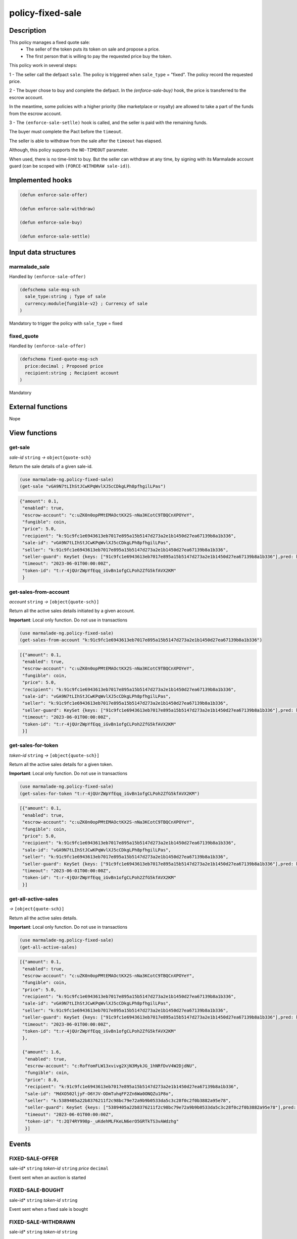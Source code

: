 .. _POLICY-FIXED-SALE:

policy-fixed-sale
-----------------

Description
^^^^^^^^^^^

This policy manages a fixed quote sale:
  - The seller of the token puts its token on sale and propose a price.
  - The first person that is willing to pay the requested price buy the token.

This policy work in several steps:

1 - The seller call the defpact ``sale``. The policy is triggered when ``sale_type`` = "fixed".
The policy record the requested price.

2 - The buyer chose to buy and complete the defpact. In the `(enforce-sale-buy)` hook, the price
is transferred to the escrow account.

In the meantime, some policies with a higher priority (like marketplace or royalty) are allowed
to take a part of the funds from the escrow account.

3 - The ``(enforce-sale-setlle)`` hook is called, and the seller is paid with the remaining funds.

The buyer must complete the Pact before the ``timeout``.

The seller is able to withdraw from the sale after the ``timeout`` has elapsed.


Although, this policy supports the ``NO-TIMEOUT`` parameter.

When used, there is no time-limit to buy. But the seller can withdraw at any time, by signing with its Marmalade account guard
(can be scoped with ``(FORCE-WITHDRAW sale-id)``).


Implemented hooks
^^^^^^^^^^^^^^^^^

.. code:: lisp

  (defun enforce-sale-offer)

  (defun enforce-sale-withdraw)

  (defun enforce-sale-buy)

  (defun enforce-sale-settle)



Input data structures
^^^^^^^^^^^^^^^^^^^^^
marmalade_sale
~~~~~~~~~~~~~~
Handled by ``(enforce-sale-offer)``

.. code:: lisp

  (defschema sale-msg-sch
    sale_type:string ; Type of sale
    currency:module{fungible-v2} ; Currency of sale
  )

Mandatory to trigger the policy with ``sale_type`` = fixed

fixed_quote
~~~~~~~~~~~
Handled by ``(enforce-sale-offer)``

.. code:: lisp

  (defschema fixed-quote-msg-sch
    price:decimal ; Proposed price
    recipient:string ; Recipient account
  )

Mandatory


External functions
^^^^^^^^^^^^^^^^^^
Nope


View functions
^^^^^^^^^^^^^^

.. _POLICY-FIXED-SALE-GET-SALE:

get-sale
~~~~~~~~
*sale-id* ``string`` *→* ``object{quote-sch}``

Return the sale details of a given sale-id.

.. code:: lisp

  (use marmalade-ng.policy-fixed-sale)
  (get-sale "vGA9N7tLIhStJCwKPqWvlXJ5cCDkgLPh8pfhgilLPas")

.. code-block::

  {"amount": 0.1,
   "enabled": true,
   "escrow-account": "c:uZK0n0opPMtEMAOctKX2S-nNa3KCotC9TBQCnXPOYeY",
   "fungible": coin,
   "price": 5.0,
   "recipient": "k:91c9fc1e6943613eb7017e895a15b5147d273a2e1b1450d27ea67139b8a1b336",
   "sale-id": "vGA9N7tLIhStJCwKPqWvlXJ5cCDkgLPh8pfhgilLPas",
   "seller": "k:91c9fc1e6943613eb7017e895a15b5147d273a2e1b1450d27ea67139b8a1b336",
   "seller-guard": KeySet {keys: ["91c9fc1e6943613eb7017e895a15b5147d273a2e1b1450d27ea67139b8a1b336"],pred: keys-all},
   "timeout": "2023-06-01T00:00:00Z",
   "token-id": "t:r-4jQUrZWpYfEqq_iGvBn1ofgCLPoh2ZfG5kfAVX2KM"
   }

.. _POLICY-FIXED-SALE-GET-SALES-FROM-ACCOUNT:

get-sales-from-account
~~~~~~~~~~~~~~~~~~~~~~
*account* ``string`` *→* ``[object{quote-sch}]``

Return all the active sales details initiated by a given account.

**Important**: Local only function. Do not use in transactions

.. code:: lisp

  (use marmalade-ng.policy-fixed-sale)
  (get-sales-from-account "k:91c9fc1e6943613eb7017e895a15b5147d273a2e1b1450d27ea67139b8a1b336")

.. code-block::

  [{"amount": 0.1,
   "enabled": true,
   "escrow-account": "c:uZK0n0opPMtEMAOctKX2S-nNa3KCotC9TBQCnXPOYeY",
   "fungible": coin,
   "price": 5.0,
   "recipient": "k:91c9fc1e6943613eb7017e895a15b5147d273a2e1b1450d27ea67139b8a1b336",
   "sale-id": "vGA9N7tLIhStJCwKPqWvlXJ5cCDkgLPh8pfhgilLPas",
   "seller": "k:91c9fc1e6943613eb7017e895a15b5147d273a2e1b1450d27ea67139b8a1b336",
   "seller-guard": KeySet {keys: ["91c9fc1e6943613eb7017e895a15b5147d273a2e1b1450d27ea67139b8a1b336"],pred: keys-all},
   "timeout": "2023-06-01T00:00:00Z",
   "token-id": "t:r-4jQUrZWpYfEqq_iGvBn1ofgCLPoh2ZfG5kfAVX2KM"
   }]


get-sales-for-token
~~~~~~~~~~~~~~~~~~~
*token-id* ``string`` *→* ``[object{quote-sch}]``

Return all the active sales details for a given token.

**Important**: Local only function. Do not use in transactions

.. code:: lisp

  (use marmalade-ng.policy-fixed-sale)
  (get-sales-for-token "t:r-4jQUrZWpYfEqq_iGvBn1ofgCLPoh2ZfG5kfAVX2KM")

.. code-block::

  [{"amount": 0.1,
   "enabled": true,
   "escrow-account": "c:uZK0n0opPMtEMAOctKX2S-nNa3KCotC9TBQCnXPOYeY",
   "fungible": coin,
   "price": 5.0,
   "recipient": "k:91c9fc1e6943613eb7017e895a15b5147d273a2e1b1450d27ea67139b8a1b336",
   "sale-id": "vGA9N7tLIhStJCwKPqWvlXJ5cCDkgLPh8pfhgilLPas",
   "seller": "k:91c9fc1e6943613eb7017e895a15b5147d273a2e1b1450d27ea67139b8a1b336",
   "seller-guard": KeySet {keys: ["91c9fc1e6943613eb7017e895a15b5147d273a2e1b1450d27ea67139b8a1b336"],pred: keys-all},
   "timeout": "2023-06-01T00:00:00Z",
   "token-id": "t:r-4jQUrZWpYfEqq_iGvBn1ofgCLPoh2ZfG5kfAVX2KM"
   }]


.. _POLICY-FIXED-SALE-GET-ALL-ACTIVE-SALES:

get-all-active-sales
~~~~~~~~~~~~~~~~~~~~
*→* ``[object{quote-sch}]``

Return all the active sales details.

**Important**: Local only function. Do not use in transactions


.. code:: lisp

  (use marmalade-ng.policy-fixed-sale)
  (get-all-active-sales)

.. code-block::

  [{"amount": 0.1,
   "enabled": true,
   "escrow-account": "c:uZK0n0opPMtEMAOctKX2S-nNa3KCotC9TBQCnXPOYeY",
   "fungible": coin,
   "price": 5.0,
   "recipient": "k:91c9fc1e6943613eb7017e895a15b5147d273a2e1b1450d27ea67139b8a1b336",
   "sale-id": "vGA9N7tLIhStJCwKPqWvlXJ5cCDkgLPh8pfhgilLPas",
   "seller": "k:91c9fc1e6943613eb7017e895a15b5147d273a2e1b1450d27ea67139b8a1b336",
   "seller-guard": KeySet {keys: ["91c9fc1e6943613eb7017e895a15b5147d273a2e1b1450d27ea67139b8a1b336"],pred: keys-all},
   "timeout": "2023-06-01T00:00:00Z",
   "token-id": "t:r-4jQUrZWpYfEqq_iGvBn1ofgCLPoh2ZfG5kfAVX2KM"
   },

   {"amount": 1.6,
    "enabled": true,
    "escrow-account": "c:RofYomFLW13xvivg2XjN3MykJG_1hNRfDvV4W2DjdNU",
    "fungible": coin,
    "price": 8.0,
    "recipient": "k:91c9fc1e6943613eb7017e895a15b5147d273a2e1b1450d27ea67139b8a1b336",
    "sale-id": "MdXO502ljyF-O6YJV-ODmTuhqFF2Zn6Wa0ONQZu1P8o",
    "seller": "k:5389405a22b8376211f2c98bc79e72a9b9b0533da5c3c28f0c2f0b3882a95e78",
    "seller-guard": KeySet {keys: ["5389405a22b8376211f2c98bc79e72a9b9b0533da5c3c28f0c2f0b3882a95e78"],pred: keys-all},
    "timeout": "2023-06-01T00:00:00Z",
    "token-id": "t:2Q74RY998p-_uKdehMLFKeLN6erO5GRTkTS3vAWdzhg"
    }]


Events
^^^^^^
FIXED-SALE-OFFER
~~~~~~~~~~~~~~~~
sale-id* ``string`` *token-id* ``string`` *price* ``decimal``

Event sent when an auction is started


FIXED-SALE-BOUGHT
~~~~~~~~~~~~~~~~~
sale-id* ``string`` *token-id* ``string``

Event sent when a fixed sale is bought


FIXED-SALE-WITHDRAWN
~~~~~~~~~~~~~~~~~~~~
sale-id* ``string`` *token-id* ``string``

Event sent when a fixed sale is withdrawn
